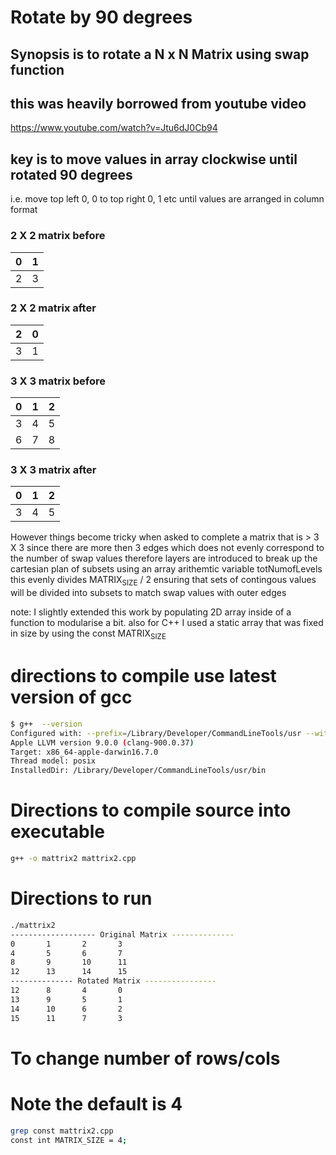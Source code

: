 * Rotate by 90 degrees
** Synopsis is to rotate a N x N Matrix using swap function
** this was heavily borrowed from youtube video
https://www.youtube.com/watch?v=Jtu6dJ0Cb94

** key is to move values in array clockwise until  rotated 90 degrees
i.e. move top left 0, 0 to top right 0, 1 etc until values are arranged in column format
*** 2 X 2 matrix before 
|---+---|
| 0 | 1 |
|---+---|
| 2 | 3 |
|---+---|

*** 2 X 2 matrix after
|---+---|
| 2 | 0 |
|---+---|
| 3 | 1 |
|---+---|

*** 3 X 3 matrix before
|---+---+---|
| 0 | 1 | 2 |
|---+---+---|
| 3 | 4 | 5 |
| 6 | 7 | 8 |
|---+---+---|

*** 3 X 3 matrix after
|---+---+---|
| 0 | 1 | 2 |
|---+---+---|
| 3 | 4 | 5 |
|---+---+---|


However things become tricky when asked to complete a matrix that is > 3 X 3 since
there are more then 3 edges which does not evenly correspond to the number of swap values
therefore layers are introduced to break up the cartesian plan of subsets 
using an array arithemtic variable totNumofLevels this evenly divides MATRIX_SIZE / 2
ensuring that sets of contingous values will be divided into subsets to match swap values with outer edges



note: I slightly extended this work by populating 2D array inside of a function to modularise a bit.
      also for C++ I used a static array that was fixed in size by using the const MATRIX_SIZE


* directions to compile  use latest version of gcc 
#+BEGIN_SRC sh
$ g++  --version
Configured with: --prefix=/Library/Developer/CommandLineTools/usr --with-gxx-include-dir=/usr/include/c++/4.2.1
Apple LLVM version 9.0.0 (clang-900.0.37)
Target: x86_64-apple-darwin16.7.0
Thread model: posix
InstalledDir: /Library/Developer/CommandLineTools/usr/bin
#+END_SRC

* Directions to compile source into executable
#+BEGIN_SRC sh
g++ -o mattrix2 mattrix2.cpp
#+END_SRC

* Directions to run
#+BEGIN_SRC sh
./mattrix2
------------------- Original Matrix --------------
0       1       2       3
4       5       6       7
8       9       10      11
12      13      14      15
-------------- Rotated Matrix ----------------
12      8       4       0
13      9       5       1
14      10      6       2
15      11      7       3
#+END_SRC



* To change number of rows/cols
* Note the default is 4
#+BEGIN_SRC sh
grep const mattrix2.cpp
const int MATRIX_SIZE = 4;
#+END_SRC
